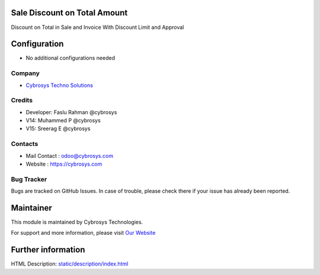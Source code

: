 Sale Discount on Total Amount
=============================
Discount on Total in Sale and Invoice With Discount Limit and Approval

Configuration
=============
* No additional configurations needed

Company
-------
* `Cybrosys Techno Solutions <https://cybrosys.com/>`__

Credits
-------
* Developer: 	Faslu Rahman @cybrosys
*    		    V14: Muhammed P @cybrosys
*    		    V15: Sreerag E @cybrosys

Contacts
--------
* Mail Contact : odoo@cybrosys.com
* Website : https://cybrosys.com

Bug Tracker
-----------
Bugs are tracked on GitHub Issues. In case of trouble, please check there if your issue has already been reported.

Maintainer
==========
.. image:: https://cybrosys.com/images/logo.png
   :target: https://cybrosys.com

This module is maintained by Cybrosys Technologies.

For support and more information, please visit `Our Website <https://cybrosys.com/>`__

Further information
===================
HTML Description: `<static/description/index.html>`__


